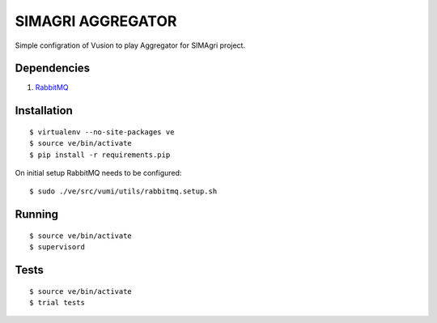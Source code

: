 SIMAGRI AGGREGATOR
==================

Simple configration of Vusion to play Aggregator for SIMAgri project. 

Dependencies
------------

#. `RabbitMQ <http://www.rabbitmq.com/>`_

Installation
------------

::

    $ virtualenv --no-site-packages ve
    $ source ve/bin/activate
    $ pip install -r requirements.pip

On initial setup RabbitMQ needs to be configured::

    $ sudo ./ve/src/vumi/utils/rabbitmq.setup.sh

Running
-------

::

	$ source ve/bin/activate
	$ supervisord


Tests
-----

::

	$ source ve/bin/activate
	$ trial tests
